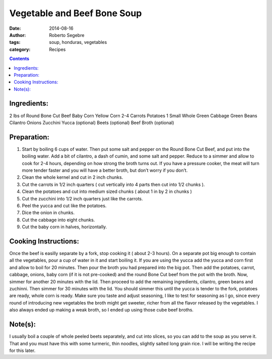 Vegetable and Beef Bone Soup
#############################

:date: 2014-08-16
:author: Roberto Segebre
:tags: soup, honduras, vegetables
:category: Recipes

.. contents::

Ingredients:
============
2 lbs of Round Bone Cut Beef
Baby Corn
Yellow Corn
2-4 Carrots
Potatoes
1 Small Whole Green Cabbage
Green Beans
Cilantro
Onions
Zucchini
Yucca (optional)
Beets (optional)
Beef Broth (optional)

Preparation:
============
1. Start by boiling 6 cups of water. Then put some salt and pepper on the Round Bone Cut Beef, and put into the boiling water. Add a bit of cilantro, a dash of cumin, and some salt and pepper. Reduce to a simmer and allow to cook for 2-4 hours, depending on how strong the broth turns out. If you have a pressure cooker, the meat will turn more tender faster and you will have a better broth, but don’t worry if you don’t.
2. Clean the whole kernel and cut in 2 inch chunks.
3. Cut the carrots in 1/2 inch quarters ( cut vertically into 4 parts then cut into 1/2 chunks ).
4. Clean the potatoes and cut into medium sized chunks ( about 1 in by 2 in chunks )
5. Cut the zucchini into 1/2 inch quarters just like the carrots.
6. Peel the yucca and cut like the potatoes.
7. Dice the onion in chunks.
8. Cut the cabbage into eight chunks.
9. Cut the baby corn in halves, horizontally.

Cooking Instructions:
======================
Once the beef is easilly separate by a fork, stop cooking it ( about 2-3 hours). On a separate pot big enough to contain all the vegetables, pour a cup of water in it and start boiling it. If you are using the yucca add the yucca and corn first and allow to boil for 20 minutes. Then pour the broth you had prepared into the big pot. Then add the potatoes, carrot, cabbage, onions, baby corn (if it is not pre-cooked) and the round Bone Cut beef from the pot with the broth. Now, simmer for another 20 minutes with the lid. Then proceed to add the remaining ingredients, cilantro, green beans and zuchinni. Then simmer for 30 minutes with the lid. You should simmer this until the yucca is tender to the fork, potatoes are ready, whole corn is ready. Make sure you taste and adjust seasoning, I like to test for seasoning as I go, since every round of introducing new vegetables the broth might get sweeter, richer from all the flavor released by the vegetables. I also always ended up making a weak broth, so I ended up using those cube beef broths.

Note(s):
========
I usually boil a couple of whole peeled beets separately, and cut into slices, so you can add to the soup as you serve it. That and you must have this with some turmeric, thin noodles, slightly salted long grain rice. I will be writing the recipe for this later.



